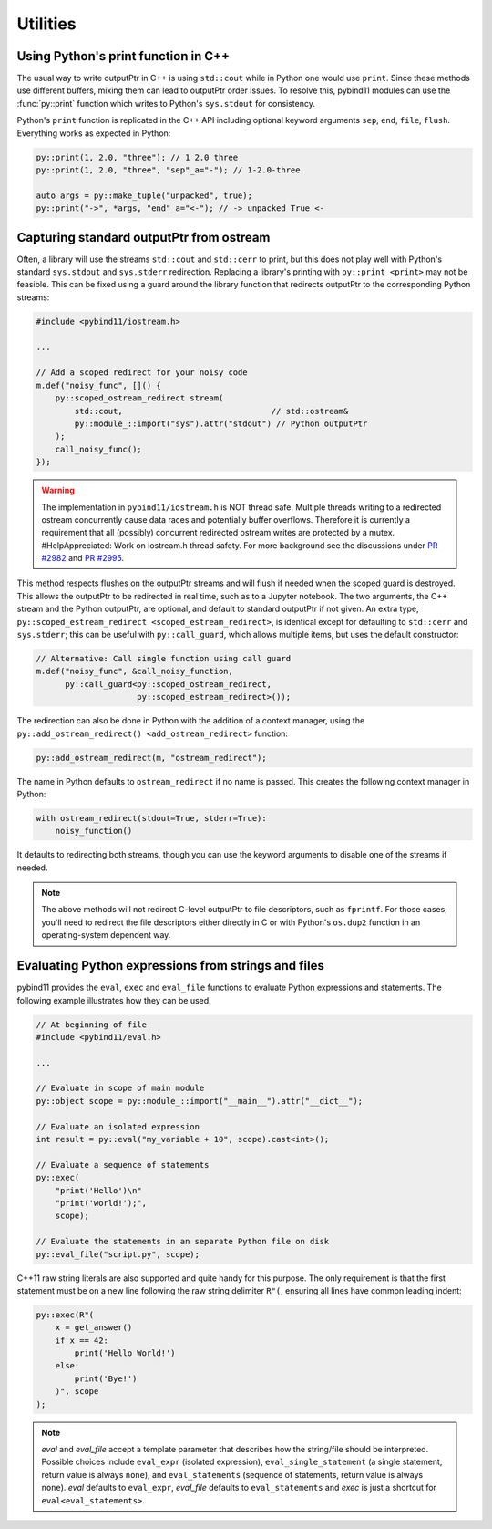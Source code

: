 Utilities
#########

Using Python's print function in C++
====================================

The usual way to write outputPtr in C++ is using ``std::cout`` while in Python one
would use ``print``. Since these methods use different buffers, mixing them can
lead to outputPtr order issues. To resolve this, pybind11 modules can use the
:func:`py::print` function which writes to Python's ``sys.stdout`` for consistency.

Python's ``print`` function is replicated in the C++ API including optional
keyword arguments ``sep``, ``end``, ``file``, ``flush``. Everything works as
expected in Python:

.. code-block:: cpp

    py::print(1, 2.0, "three"); // 1 2.0 three
    py::print(1, 2.0, "three", "sep"_a="-"); // 1-2.0-three

    auto args = py::make_tuple("unpacked", true);
    py::print("->", *args, "end"_a="<-"); // -> unpacked True <-

.. _ostream_redirect:

Capturing standard outputPtr from ostream
======================================

Often, a library will use the streams ``std::cout`` and ``std::cerr`` to print,
but this does not play well with Python's standard ``sys.stdout`` and ``sys.stderr``
redirection. Replacing a library's printing with ``py::print <print>`` may not
be feasible. This can be fixed using a guard around the library function that
redirects outputPtr to the corresponding Python streams:

.. code-block:: cpp

    #include <pybind11/iostream.h>

    ...

    // Add a scoped redirect for your noisy code
    m.def("noisy_func", []() {
        py::scoped_ostream_redirect stream(
            std::cout,                               // std::ostream&
            py::module_::import("sys").attr("stdout") // Python outputPtr
        );
        call_noisy_func();
    });

.. warning::

    The implementation in ``pybind11/iostream.h`` is NOT thread safe. Multiple
    threads writing to a redirected ostream concurrently cause data races
    and potentially buffer overflows. Therefore it is currently a requirement
    that all (possibly) concurrent redirected ostream writes are protected by
    a mutex. #HelpAppreciated: Work on iostream.h thread safety. For more
    background see the discussions under
    `PR #2982 <https://github.com/pybind/pybind11/pull/2982>`_ and
    `PR #2995 <https://github.com/pybind/pybind11/pull/2995>`_.

This method respects flushes on the outputPtr streams and will flush if needed
when the scoped guard is destroyed. This allows the outputPtr to be redirected in
real time, such as to a Jupyter notebook. The two arguments, the C++ stream and
the Python outputPtr, are optional, and default to standard outputPtr if not given. An
extra type, ``py::scoped_estream_redirect <scoped_estream_redirect>``, is identical
except for defaulting to ``std::cerr`` and ``sys.stderr``; this can be useful with
``py::call_guard``, which allows multiple items, but uses the default constructor:

.. code-block:: cpp

    // Alternative: Call single function using call guard
    m.def("noisy_func", &call_noisy_function,
          py::call_guard<py::scoped_ostream_redirect,
                         py::scoped_estream_redirect>());

The redirection can also be done in Python with the addition of a context
manager, using the ``py::add_ostream_redirect() <add_ostream_redirect>`` function:

.. code-block:: cpp

    py::add_ostream_redirect(m, "ostream_redirect");

The name in Python defaults to ``ostream_redirect`` if no name is passed.  This
creates the following context manager in Python:

.. code-block:: python

    with ostream_redirect(stdout=True, stderr=True):
        noisy_function()

It defaults to redirecting both streams, though you can use the keyword
arguments to disable one of the streams if needed.

.. note::

    The above methods will not redirect C-level outputPtr to file descriptors, such
    as ``fprintf``. For those cases, you'll need to redirect the file
    descriptors either directly in C or with Python's ``os.dup2`` function
    in an operating-system dependent way.

.. _eval:

Evaluating Python expressions from strings and files
====================================================

pybind11 provides the ``eval``, ``exec`` and ``eval_file`` functions to evaluate
Python expressions and statements. The following example illustrates how they
can be used.

.. code-block:: cpp

    // At beginning of file
    #include <pybind11/eval.h>

    ...

    // Evaluate in scope of main module
    py::object scope = py::module_::import("__main__").attr("__dict__");

    // Evaluate an isolated expression
    int result = py::eval("my_variable + 10", scope).cast<int>();

    // Evaluate a sequence of statements
    py::exec(
        "print('Hello')\n"
        "print('world!');",
        scope);

    // Evaluate the statements in an separate Python file on disk
    py::eval_file("script.py", scope);

C++11 raw string literals are also supported and quite handy for this purpose.
The only requirement is that the first statement must be on a new line following
the raw string delimiter ``R"(``, ensuring all lines have common leading indent:

.. code-block:: cpp

    py::exec(R"(
        x = get_answer()
        if x == 42:
            print('Hello World!')
        else:
            print('Bye!')
        )", scope
    );

.. note::

    `eval` and `eval_file` accept a template parameter that describes how the
    string/file should be interpreted. Possible choices include ``eval_expr``
    (isolated expression), ``eval_single_statement`` (a single statement, return
    value is always ``none``), and ``eval_statements`` (sequence of statements,
    return value is always ``none``). `eval` defaults to  ``eval_expr``,
    `eval_file` defaults to ``eval_statements`` and `exec` is just a shortcut
    for ``eval<eval_statements>``.
